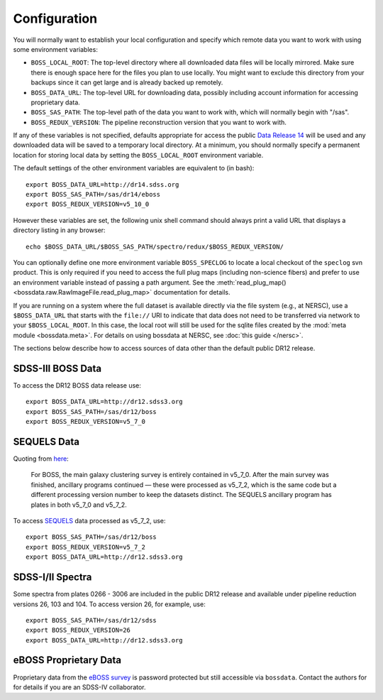 Configuration
=============

You will normally want to establish your local configuration and specify which remote data you want to work with using some environment variables:

* ``BOSS_LOCAL_ROOT``: The top-level directory where all downloaded data files will be locally mirrored. Make sure there is enough space here for the files you plan to use locally. You might want to exclude this directory from your backups since it can get large and is already backed up remotely.
* ``BOSS_DATA_URL``: The top-level URL for downloading data, possibly including account information for accessing proprietary data.
* ``BOSS_SAS_PATH``: The top-level path of the data you want to work with, which will normally begin with "/sas".
* ``BOSS_REDUX_VERSION``: The pipeline reconstruction version that you want to work with.

If any of these variables is not specified, defaults appropriate for access the public `Data Release 14 <http://dr14.sdss.org>`_ will be used and any downloaded data will be saved to a temporary local directory. At a minimum, you should normally specify a permanent location for storing local data by setting the ``BOSS_LOCAL_ROOT`` environment variable.

The default settings of the other environment variables are equivalent to (in bash)::

    export BOSS_DATA_URL=http://dr14.sdss.org
    export BOSS_SAS_PATH=/sas/dr14/eboss
    export BOSS_REDUX_VERSION=v5_10_0

However these variables are set, the following unix shell command should always print a valid URL that displays a directory listing in any browser::

    echo $BOSS_DATA_URL/$BOSS_SAS_PATH/spectro/redux/$BOSS_REDUX_VERSION/

You can optionally define one more environment variable ``BOSS_SPECLOG`` to locate a local checkout
of the ``speclog`` svn product.  This is only required if you need to access the full plug maps
(including non-science fibers) and prefer to use an environment variable instead of passing a
path argument.  See the :meth:`read_plug_map() <bossdata.raw.RawImageFile.read_plug_map>`
documentation for details.

If you are running on a system where the full dataset is available directly via the file system (e.g., at NERSC), use a ``$BOSS_DATA_URL`` that starts with the ``file://`` URI to indicate that data does not need to be transferred via network to your ``$BOSS_LOCAL_ROOT``.  In this case,
the local root will still be used for the sqlite files created by the :mod:`meta module <bossdata.meta>`. For details on using bossdata at NERSC, see :doc:`this guide </nersc>`.

The sections below describe how to access sources of data other than the default public DR12 release.

SDSS-III BOSS Data
------------------

To access the DR12 BOSS data release use::

    export BOSS_DATA_URL=http://dr12.sdss3.org
    export BOSS_SAS_PATH=/sas/dr12/boss
    export BOSS_REDUX_VERSION=v5_7_0

SEQUELS Data
------------

Quoting from `here <http://www.sdss.org/dr12/data_access/bulk/>`_:

    For BOSS, the main galaxy clustering survey is entirely contained in v5_7_0.
    After the main survey was finished, ancillary programs continued —
    these were processed as v5_7_2, which is the same code but a different
    processing version number to keep the datasets distinct.  The SEQUELS
    ancillary program has plates in both v5_7_0 and v5_7_2.

To access `SEQUELS <http://www.sdss.org/dr12/algorithms/ancillary/boss/sequels/>`_ data processed as v5_7_2, use::

    export BOSS_SAS_PATH=/sas/dr12/boss
    export BOSS_REDUX_VERSION=v5_7_2
    export BOSS_DATA_URL=http://dr12.sdss3.org

SDSS-I/II Spectra
-----------------

Some spectra from plates 0266 - 3006 are included in the public DR12 release and available under pipeline reduction versions 26, 103 and 104.  To access version 26, for example, use::

    export BOSS_SAS_PATH=/sas/dr12/sdss
    export BOSS_REDUX_VERSION=26
    export BOSS_DATA_URL=http://dr12.sdss3.org

eBOSS Proprietary Data
----------------------

Proprietary data from the `eBOSS survey <http://www.sdss.org/surveys/eboss/>`_ is password protected but still accessible via ``bossdata``.  Contact the authors for for details if you are an SDSS-IV collaborator.

